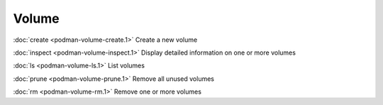 Volume
======
:doc:`create <podman-volume-create.1>` Create a new volume

:doc:`inspect <podman-volume-inspect.1>` Display detailed information on one or more volumes

:doc:`ls <podman-volume-ls.1>` List volumes

:doc:`prune <podman-volume-prune.1>` Remove all unused volumes

:doc:`rm <podman-volume-rm.1>` Remove one or more volumes